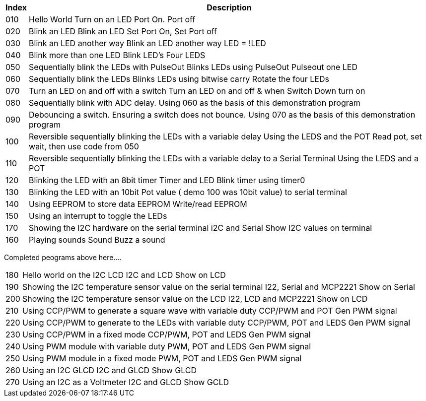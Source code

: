




[cols=2, options="header,autowidth"]
|===
|*Index*|*Description*
|010  |Hello World  Turn on an LED  Port On. Port off
|020  |Blink an LED Blink an LED  Set Port On, Set Port off
|030  |Blink an LED another way Blink an LED another way  LED = !LED
|040  |Blink more than one LED  Blink LED's Four LEDS
|050  |Sequentially blink the LEDs with PulseOut  Blinks LEDs using PulseOut  Pulseout one LED
|060  |Sequentially blink the LEDs  Blinks LEDs using bitwise carry Rotate the four LEDs
|070  |Turn an LED on and off with a switch Turn an LED on and off  & when Switch Down turn on
|080  |Sequentially blink with ADC delay. Using 060 as the basis of this demonstration program
|090  |Debouncing a switch. Ensuring a switch does not bounce. Using 070  as the basis of this demonstration program
|100  |Reversible sequentially blinking the LEDs with a variable delay  Using the LEDS and the POT  Read pot, set wait, then use code from 050
|110  |Reversible sequentially blinking the LEDs with a variable delay to a Serial Terminal Using the LEDS and a POT
|120  |Blinking the LED with an 8bit timer  Timer and LED Blink timer using timer0
|130  |Blinking the LED with an 10bit Pot value ( demo 100 was 10bit value) to serial terminal
|140  |Using EEPROM to store data EEPROM  Write/read EEPROM
|150  |Using an interrupt to toggle the LEDs
|170  |Showing the I2C hardware on the serial terminal  i2C and Serial  Show I2C values on terminal
|160  |Playing sounds Sound Buzz a sound
|===

Completed peograms above here....


[cols=2, options="autowidth"]
|===
|180  |Hello world on the I2C LCD I2C and LCD Show on LCD
|190  |Showing the I2C temperature sensor value on the serial terminal  I22, Serial and MCP2221 Show on Serial
|200  |Showing the I2C temperature sensor value on the LCD  I22, LCD and MCP2221  Show on LCD
|210  |Using CCP/PWM to generate a square wave with variable duty CCP/PWM and POT Gen PWM signal
|220  |Using CCP/PWM to generate to the LEDs with variable duty CCP/PWM, POT and LEDS Gen PWM signal
|230  |Using CCP/PWM in a fixed mode  CCP/PWM, POT and LEDS Gen PWM signal
|240  |Using PWM module  with variable duty PWM, POT and LEDS Gen PWM signal
|250  |Using PWM module in a fixed mode PWM, POT and LEDS Gen PWM signal
|260  |Using an I2C GLCD  I2C and GLCD  Show GLCD
|270  |Using an I2C as a Voltmeter  I2C and GLCD  Show GCLD
|===
